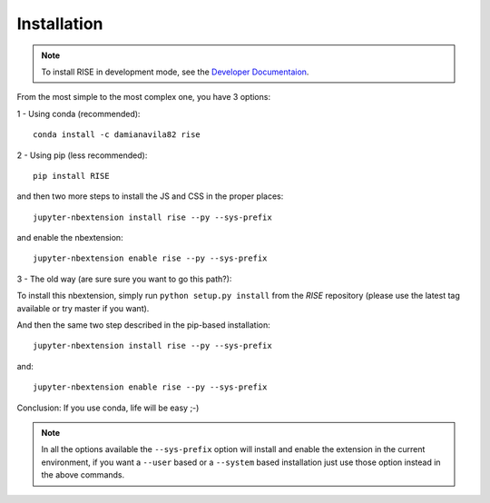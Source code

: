 Installation
------------

.. note::

   To install RISE in development mode, see
   the `Developer Documentaion <dev/index.rst>`_.

From the most simple to the most complex one, you have 3 options:

1 - Using conda (recommended)::

 conda install -c damianavila82 rise

2 - Using pip (less recommended)::

 pip install RISE

and then two more steps to install the JS and CSS in the proper places::

 jupyter-nbextension install rise --py --sys-prefix

and enable the nbextension::

  jupyter-nbextension enable rise --py --sys-prefix

3 - The old way (are sure sure you want to go this path?):

To install this nbextension, simply run ``python setup.py install`` from the
*RISE* repository (please use the latest tag available or try master if you want).

And then the same two step described in the pip-based installation::

 jupyter-nbextension install rise --py --sys-prefix

and::

 jupyter-nbextension enable rise --py --sys-prefix

Conclusion: If you use conda, life will be easy ;-)

.. note::

   In all the options available the ``--sys-prefix`` option will install and
   enable the extension in the current environment, if you want a ``--user`` based or a
   ``--system`` based installation just use those option instead in the above commands.
